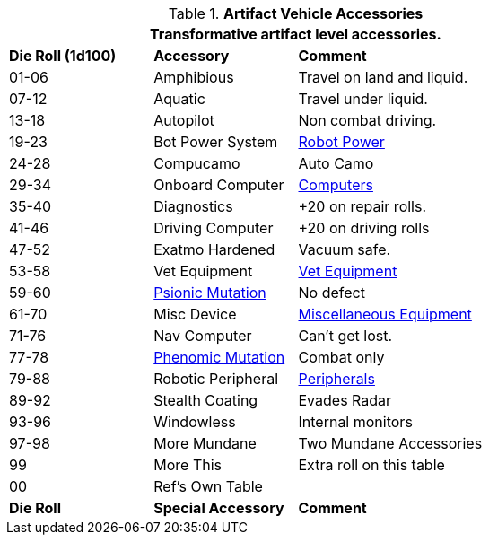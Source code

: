 // Table 54.18 Special Vehicle Accessories
.*Artifact Vehicle Accessories*
[width="75%",cols="^1,<1,<2",frame="all", stripes="even"]
|===
3+<|Transformative artifact level accessories.

s|Die Roll (1d100)
s|Accessory
s|Comment

|01-06
|Amphibious
|Travel on land and liquid.

|07-12
|Aquatic
|Travel under liquid.

|13-18
|Autopilot
|Non combat driving.

|19-23
|Bot Power System
|xref:i-roll_playing_rules:CH05_Robots_Z_Power.adoc[Robot Power,window=_blank]

|24-28 
|Compucamo
|Auto Camo 

|29-34
|Onboard Computer
|xref:iii-hardware:CH48_Misc_Equip.adoc#_computers[Computers,window=_blank]

|35-40
|Diagnostics
|+20 on repair rolls.

|41-46
|Driving Computer
|+20 on driving rolls

|47-52
|Exatmo Hardened
|Vacuum safe.

|53-58
|Vet Equipment
|xref:iii-hardware:CH47_Medical.adoc#_veterinary_equipment_type[Vet Equipment,window=_blank]

|59-60
|xref:v-wetware:CH58_Mental.adoc#_mutation_type[Psionic Mutation,window=_blank]
|No defect

|61-70
|Misc Device
|xref:iii-hardware:CH48_Misc_Equip.adoc#_miscellaneous_equipment_type[Miscellaneous Equipment,window=_blank]

|71-76
|Nav Computer
|Can't get lost.

|77-78
|xref:v-wetware:CH59_Physical.adoc#_combat_mutations[Phenomic Mutation,window=_blank]
|Combat only


|79-88
|Robotic Peripheral
|xref:i-roll_playing_rules:CH05_Robots_Z_Peripherals.adoc[Peripherals,window=_blank]

|89-92
|Stealth Coating
|Evades Radar

|93-96
|Windowless
|Internal monitors

|97-98
|More Mundane
|Two Mundane Accessories

|99
|More This
|Extra roll on this table

|00
|Ref's Own Table
|

s|Die Roll
s|Special Accessory
s|Comment
|===
